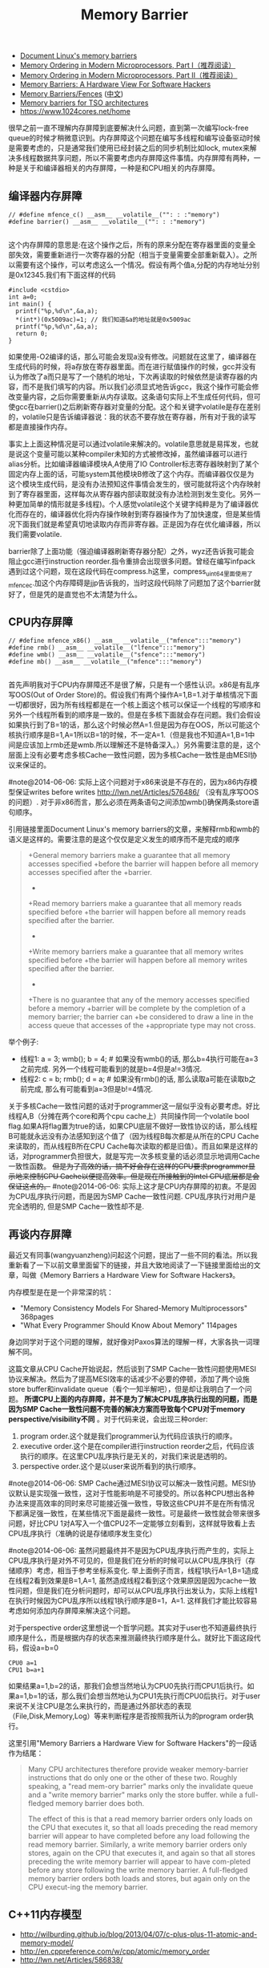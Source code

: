 #+title: Memory Barrier
- [[http://groups.google.com/group/linux.kernel/browse_thread/thread/18a59e3c9d8f6310/cdfbcb70e9c48cd0#cdfbcb70e9c48cd0][Document Linux's memory barriers]]
- [[http://www.linuxjournal.com/article/8211][Memory Ordering in Modern Microprocessors, Part I（推荐阅读）]]
- [[http://www.linuxjournal.com/article/8212][Memory Ordering in Modern Microprocessors, Part II（推荐阅读）]]
- [[http://highscalability.com/blog/2013/6/6/paper-memory-barriers-a-hardware-view-for-software-hackers.html][Memory Barriers: A Hardware View For Software Hackers]]
- [[http://mechanical-sympathy.blogspot.com/2011/07/memory-barriersfences.html][Memory Barriers/Fences]] ([[http://hugozhu.myalert.info/2013/03/28/22-memory-barriers-or-fences.html][中文]])
- [[http://lwn.net/Articles/576486/][Memory barriers for TSO architectures]]
- https://www.1024cores.net/home

很早之前一直不理解内存屏障到底要解决什么问题，直到第一次编写lock-free queue的时候才稍微意识到。内存屏障这个问题在编写多线程和编写设备驱动时候是需要考虑的，只是通常我们使用已经封装之后的同步机制比如lock, mutex来解决多线程数据共享问题，所以不需要考虑内存屏障这件事情。内存屏障有两种，一种是关于和编译器相关的内存屏障，一种是和CPU相关的内存屏障。

** 编译器内存屏障
#+BEGIN_SRC C++
// #define mfence_c() __asm__ __volatile__("": : :"memory")
#define barrier() __asm__ __volatile__("": : :"memory")

#+END_SRC

这个内存屏障的意思是:在这个操作之后，所有的原来分配在寄存器里面的变量全部失效，需要重新进行一次寄存器的分配（相当于变量需要全部重新载入）。之所以需要有这个操作，可以考虑这么一个情况。假设有两个值a,分配的内存地址分别是0x12345.我们有下面这样的代码
#+BEGIN_SRC C++
#include <cstdio>
int a=0;
int main() {
  printf("%p,%d\n",&a,a);
  *(int*)(0x5009ac)=1; // 我们知道&a的地址就是0x5009ac
  printf("%p,%d\n",&a,a);
  return 0;
}
#+END_SRC

如果使用-O2编译的话，那么可能会发现a没有修改。问题就在这里了，编译器在生成代码的时候，将a存放在寄存器里面。而在进行赋值操作的时候，gcc并没有认为修改了a而只是写了一个随机的地址，下次再读取的时候依然是读寄存器的内容，而不是我们填写的内容。所以我们必须显式地告诉gcc，我这个操作可能会修改变量内容，之后你需要重新从内存读取。这条语句实际上不生成任何代码，但可使gcc在barrier()之后刷新寄存器对变量的分配。这个和关键字volatile是存在差别的，volatile只是告诉编译器说：我的状态不要存放在寄存器，所有对于我的读写都是直接操作内存。

事实上上面这种情况是可以通过volatile来解决的。volatile意思就是易挥发，也就是说这个变量可能以某种compiler未知的方式被修改掉，虽然编译器可以进行alias分析。比如编译器编译模块A,A使用了IO Controller标志寄存器映射到了某个固定内存上面的话，可能system其他模块B修改了这个内存。而编译器仅仅是为这个模块生成代码，是没有办法预知这件事情会发生的，很可能就将这个内存映射到了寄存器里面，这样每次从寄存器内部读取就没有办法检测到发生变化。另外一种更加简单的情形就是多线程)。个人感觉volatile这个关键字纯粹是为了编译器优化而存在的，编译器优化将内存操作映射到寄存器操作为了加快速度，但是某些情况下面我们就是希望真切地读取内存而非寄存器。正是因为存在优化编译器，所以我们需要volatile.

barrier除了上面功能（强迫编译器刷新寄存器分配）之外，wyz还告诉我可能会阻止gcc进行instruction reorder.指令重排会出现很多问题。曾经在编写infpack遇到过这个问题，现在这段代码在compress.h这里，compress_uint64里面使用了mfence_c.加这个内存障碍是jjp告诉我的，当时这段代码除了问题加了这个barrier就好了，但是凭的是直觉也不太清楚为什么。

** CPU内存屏障
#+BEGIN_SRC C++
// #define mfence_x86() __asm__ __volatile__("mfence":::"memory")
#define rmb() __asm__ __volatile__("lfence":::"memory")
#define wmb() __asm__ __volatile__("sfence":::"memory")
#define mb() __asm__ __volatile__("mfence":::"memory")

#+END_SRC

首先声明我对于CPU内存屏障还不是很了解，只是有一个感性认识。x86是有乱序写OOS(Out of Order Store)的。假设我们有两个操作A=1,B=1.对于单核情况下面一切都很好，因为所有线程都是在一个核上面这个核可以保证一个线程的写顺序和另外一个线程所看到的顺序是一致的。但是在多核下面就会存在问题。我们会假设如果执行到了B=1的话，那么这个时候必然A=1.但是因为存在OOS，所以可能这个核执行顺序是B=1,A=1所以B=1的时候，不一定A=1.（但是我也不知道A=1,B=1中间是应该加上rmb还是wmb.所以理解还不是特备深入。）另外需要注意的是，这个层面上没有必要考虑多核Cache一致性问题，因为多核Cache一致性是由MESI协议来保证的。

#note@2014-06-06: 实际上这个问题对于x86来说是不存在的，因为x86内存模型保证writes before writes http://lwn.net/Articles/576486/ （没有乱序写OOS的问题）. 对于非x86而言，那么必须在两条语句之间添加wmb()确保两条store语句顺序。

引用链接里面Document Linux's memory barriers的文章，来解释rmb和wmb的语义是这样的。需要注意的是这个仅仅是定义发生的顺序而不是完成的顺序
#+BEGIN_QUOTE
    +General memory barriers make a guarantee that all memory accesses specified
    +before the barrier will happen before all memory accesses specified after the
    +barrier.
    +
    +Read memory barriers make a guarantee that all memory reads specified before
    +the barrier will happen before all memory reads specified after the barrier.
    +
    +Write memory barriers make a guarantee that all memory writes specified before
    +the barrier will happen before all memory writes specified after the barrier.
    +
    +There is no guarantee that any of the memory accesses specified before a memory
    +barrier will be complete by the completion of a memory barrier; the barrier can
    +be considered to draw a line in the access queue that accesses of the
    +appropriate type may not cross.
#+END_QUOTE

举个例子:
- 线程1: a = 3; wmb(); b = 4; # 如果没有wmb()的话, 那么b=4执行可能在a=3之前完成. 另外一个线程可能看到的就是b=4但是a!=3情况.
- 线程2: c = b; rmb(); d = a; # 如果没有rmb()的话, 那么读取a可能在读取b之前完成, 那么有可能看到a=3但是b!=4情况.

关于多核Cache一致性问题的话对于programmer这一层似乎没有必要考虑。好比线程A,B（分摊在两个core和两个cpu cache上）共同操作同一个volatile bool flag.如果A将flag置为true的话，如果CPU底层不做好一致性协议的话，那么线程B可能就永远没有办法感知到这个值了（因为线程B每次都是从所在的CPU Cache来读取的，而从线程B所在CPU Cache每次读取的都是旧值）。而且如果是这样的话，对programmer负担很大，就是写完一次多核变量的话必须显示地调用Cache一致性函数。 +但是为了高效的话，搞不好会存在这样的CPU要求programmer显示地来控制CPU Cache以便提高效率。但是现在所接触到的Intel CPU底层都是会保证这点的。+  #note@2014-06-06: 实际上这才是CPU内存屏障的初衷。不是因为CPU乱序执行问题，而是因为SMP Cache一致性问题. CPU乱序执行对用户是完全透明的, 但是SMP Cache一致性却不是.

** 再谈内存屏障
最近又有同事(wangyuanzheng)问起这个问题，提出了一些不同的看法。所以我重新看了一下以前文章里面留下的链接，并且大致地阅读了一下链接里面给出的文章，叫做《Memory Barriers a Hardware View for Software Hackers》。

内存模型是在是一个非常深的坑：
- "Memory Consistency Models For Shared-Memory Multiprocessors" 368pages
- "What Every Programmer Should Know About Memory" 114pages
身边同学对于这个问题的理解，就好像对Paxos算法的理解一样，大家各执一词理解不同。

这篇文章从CPU Cache开始说起，然后谈到了SMP Cache一致性问题使用MESI协议来解决。然后为了提高MESI效率的话减少不必要的停顿，添加了两个设施store buffer和invalidate queue（看个一知半解吧），但是却让我明白了一个问题。 *所谓CPU上面的内存屏障，并不是为了解决CPU乱序执行出现的问题，而是因为SMP Cache一致性问题不完善的解决方案而导致每个CPU对于memory perspective/visibility不同* 。对于代码来说，会出现三种order:
1. program order.这个就是我们programmer认为代码应该执行的顺序。
2. executive order.这个是在compiler进行instruction reorder之后，代码应该执行的顺序。在这里CPU乱序执行是无关的，对我们来说是透明的。
3. perspective order.这个是以user来说所看到的执行顺序。

#note@2014-06-06: SMP Cache通过MESI协议可以解决一致性问题。MESI协议默认是实现强一致性，这对于性能影响是不可接受的。所以各种CPU想出各种办法来提高效率的同时来尽可能接近强一致性，导致这些CPU并不是在所有情况下都满足强一致性，在某些情况下面是最终一致性。可是最终一致性就会带来很多问题，好比CPU 1对A写入一个值CPU2不一定能够立刻看到，这样就导致看上去CPU乱序执行（准确的说是存储顺序发生变化）

#note@2014-06-06: 虽然问题最终并不是因为CPU乱序执行而产生的，实际上CPU乱序执行是对外不可见的，但是我们在分析的时候可以从CPU乱序执行（存储顺序）考虑，相当于参考坐标系变化. 举上面例子而言，线程1执行A=1,B=1造成在线程2看到效果是B=1,A=1, 虽然造成线程2看到这个效果原因是因为cache一致性问题，但是我们在分析问题时，却可以从CPU乱序执行出发认为，实际上线程1在执行时候因为CPU乱序所以线程1执行顺序是B=1，A=1. 这样我们才能比较容易考虑如何添加内存屏障来解决这个问题。

对于perspective order这里想说一个哲学问题。其实对于user也不知道最终执行顺序是什么，而是根据内存的状态来推测最终执行顺序是什么。就好比下面这段代码，假设a=b=0
#+BEGIN_EXAMPLE
CPU0 a=1
CPU1 b=a+1
#+END_EXAMPLE
如果结果a=1,b=2的话，那我们会想当然地认为CPU0先执行而CPU1后执行。如果a=1,b=1的话，那么我们会想当然地认为CPU1先执行而CPU0后执行。对于user来说不关注CPU是怎么来执行的，而是通过外部状态的表现（File,Disk,Memory,Log）等来判断程序是否按照我所认为的program order执行。

这里引用"Memory Barriers a Hardware View for Software Hackers"的一段话作为结尾：
#+BEGIN_QUOTE
Many CPU architectures therefore provide weaker memory-barrier instructions that do only one or the other of these two. Roughly speaking, a "read mem-ory barrier" marks only the invalidate queue and a "write memory barrier" marks only the store buffer. while a full-fledged memory barrier does both.

The effect of this is that a read memory barrier orders only loads on the CPU that executes it, so that all loads preceding the read memory barrier will appear to have completed before any load following the read memory barrier. Similarly, a write memory barrier orders only stores, again on the CPU that executes it, and again so that all stores preceding the write memory barrier will appear to have com-pleted before any store following the write memory barrier. A full-fledged memory barrier orders both loads and stores, but again only on the CPU execut-ing the memory barrier.
#+END_QUOTE

** C++11内存模型
- http://wilburding.github.io/blog/2013/04/07/c-plus-plus-11-atomic-and-memory-model/
- http://en.cppreference.com/w/cpp/atomic/memory_order
- http://lwn.net/Articles/586838/
